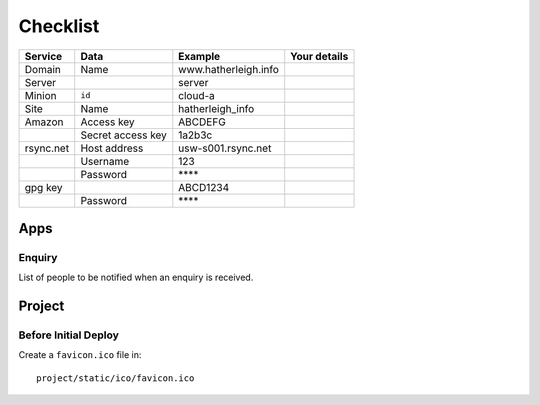 Checklist
*********

+-----------+-------------------+----------------------+----------------------+
| Service   | Data              | Example              | Your details         |
+===========+===================+======================+======================+
| Domain    | Name              | www.hatherleigh.info |                      |
+-----------+-------------------+----------------------+----------------------+
| Server    |                   | server               |                      |
+-----------+-------------------+----------------------+----------------------+
| Minion    | ``id``            | cloud-a              |                      |
+-----------+-------------------+----------------------+----------------------+
| Site      | Name              | hatherleigh_info     |                      |
+-----------+-------------------+----------------------+----------------------+
| Amazon    | Access key        | ABCDEFG              |                      |
+-----------+-------------------+----------------------+----------------------+
|           | Secret access key | 1a2b3c               |                      |
+-----------+-------------------+----------------------+----------------------+
| rsync.net | Host address      | usw-s001.rsync.net   |                      |
+-----------+-------------------+----------------------+----------------------+
|           | Username          | 123                  |                      |
+-----------+-------------------+----------------------+----------------------+
|           | Password          | \*\*\*\*             |                      |
+-----------+-------------------+----------------------+----------------------+
| gpg key   |                   | ABCD1234             |                      |
+-----------+-------------------+----------------------+----------------------+
|           | Password          | \*\*\*\*             |                      |
+-----------+-------------------+----------------------+----------------------+

Apps
====

Enquiry
-------

List of people to be notified when an enquiry is received.

Project
=======

Before Initial Deploy
---------------------

Create a ``favicon.ico`` file in::

  project/static/ico/favicon.ico

